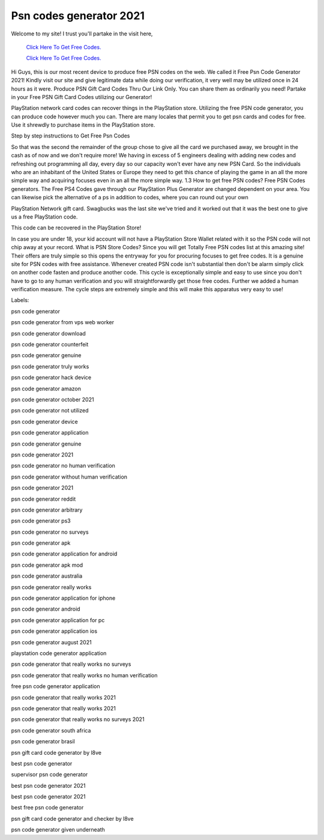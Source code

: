 Psn codes generator 2021
~~~~~~~~~~~~
Welcome to my site! I trust you'll partake in the visit here,

  `Click Here To Get Free Codes.
  <https://bit.ly/3qFXa5i>`_
  
  `Click Here To Get Free Codes.
  <https://bit.ly/3qFXa5i>`_

Hi Guys, this is our most recent device to produce free PSN codes on the web. We called it Free Psn Code Generator 2021! Kindly visit our site and give legitimate data while doing our verification, it very well may be utilized once in 24 hours as it were. Produce PSN Gift Card Codes Thru Our Link Only. You can share them as ordinarily you need! Partake in your Free PSN Gift Card Codes utilizing our Generator! 

PlayStation network card codes can recover things in the PlayStation store. Utilizing the free PSN code generator, you can produce code however much you can. There are many locales that permit you to get psn cards and codes for free. Use it shrewdly to purchase items in the PlayStation store. 

Step by step instructions to Get Free Psn Codes 

So that was the second the remainder of the group chose to give all the card we purchased away, we brought in the cash as of now and we don't require more! We having in excess of 5 engineers dealing with adding new codes and refreshing out programming all day, every day so our capacity won't ever have any new PSN Card. So the individuals who are an inhabitant of the United States or Europe they need to get this chance of playing the game in an all the more simple way and acquiring focuses even in an all the more simple way. 1.3 How to get free PSN codes? Free PSN Codes generators. The Free PS4 Codes gave through our PlayStation Plus Generator are changed dependent on your area. You can likewise pick the alternative of a ps in addition to codes, where you can round out your own 

PlayStation Network gift card. Swagbucks was the last site we've tried and it worked out that it was the best one to give us a free PlayStation code. 

This code can be recovered in the PlayStation Store! 

In case you are under 18, your kid account will not have a PlayStation Store Wallet related with it so the PSN code will not chip away at your record. What is PSN Store Codes? Since you will get Totally Free PSN codes list at this amazing site! Their offers are truly simple so this opens the entryway for you for procuring focuses to get free codes. It is a genuine site for PSN codes with free assistance. Whenever created PSN code isn't substantial then don't be alarm simply click on another code fasten and produce another code. This cycle is exceptionally simple and easy to use since you don't have to go to any human verification and you will straightforwardly get those free codes. Further we added a human verification measure. The cycle steps are extremely simple and this will make this apparatus very easy to use! 

Labels: 

psn code generator 

psn code generator from vps web worker 

psn code generator download 

psn code generator counterfeit 

psn code generator genuine 

psn code generator truly works 

psn code generator hack device 

psn code generator amazon 

psn code generator october 2021 

psn code generator not utilized 

psn code generator device 

psn code generator application 

psn code generator genuine 

psn code generator 2021 

psn code generator no human verification 

psn code generator without human verification 

psn code generator 2021 

psn code generator reddit 

psn code generator arbitrary 

psn code generator ps3 

psn code generator no surveys 

psn code generator apk 

psn code generator application for android 

psn code generator apk mod 

psn code generator australia 

psn code generator really works 

psn code generator application for iphone 

psn code generator android 

psn code generator application for pc 

psn code generator application ios 

psn code generator august 2021 

playstation code generator application 

psn code generator that really works no surveys 

psn code generator that really works no human verification 

free psn code generator application 

psn code generator that really works 2021 

psn code generator that really works 2021 

psn code generator that really works no surveys 2021 

psn code generator south africa 

psn code generator brasil 

psn gift card code generator by l8ve 

best psn code generator 

supervisor psn code generator 

best psn code generator 2021 

best psn code generator 2021 

best free psn code generator 

psn gift card code generator and checker by l8ve 

psn code generator given underneath